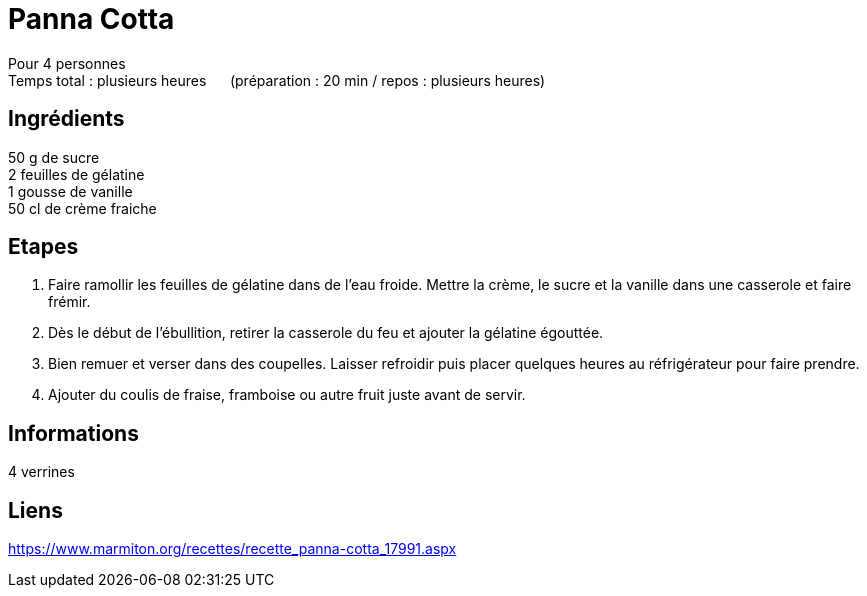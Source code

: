 = Panna Cotta

[%hardbreaks]
Pour 4 personnes
Temps total : plusieurs heures &nbsp;&nbsp;&nbsp;&nbsp; (préparation : 20 min / repos : plusieurs heures)

== Ingrédients

[%hardbreaks]
50 g de sucre
2 feuilles de gélatine
1 gousse de vanille
50 cl de crème fraiche

== Etapes

. Faire ramollir les feuilles de gélatine dans de l'eau froide. Mettre la crème, le sucre et la vanille dans une casserole et faire frémir.
. Dès le début de l'ébullition, retirer la casserole du feu et ajouter la gélatine égouttée.
. Bien remuer et verser dans des coupelles. Laisser refroidir puis placer quelques heures au réfrigérateur pour faire prendre.
. Ajouter du coulis de fraise, framboise ou autre fruit juste avant de servir.

== Informations

[%hardbreaks]
4 verrines

== Liens

[%hardbreaks]
https://www.marmiton.org/recettes/recette_panna-cotta_17991.aspx
